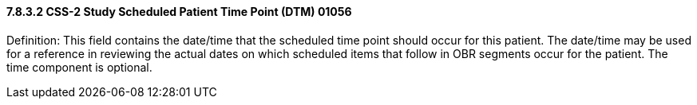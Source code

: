 ==== 7.8.3.2 CSS-2 Study Scheduled Patient Time Point (DTM) 01056

Definition: This field contains the date/time that the scheduled time point should occur for this patient. The date/time may be used for a reference in reviewing the actual dates on which scheduled items that follow in OBR segments occur for the patient. The time component is optional.

